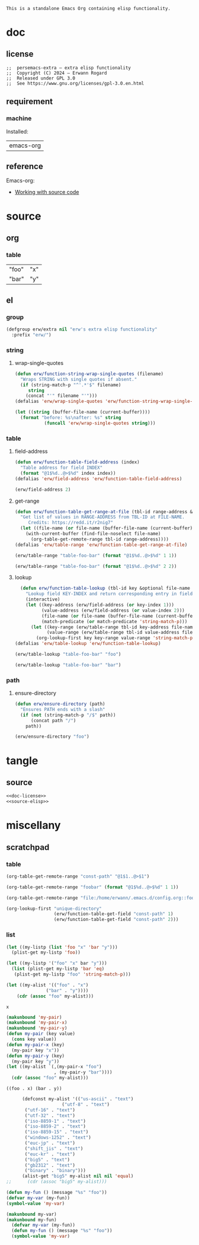 #+title persemacs-extra
#+author: Erwann Rogard
#+startup: fold
#+property: header-args :tangle no

#+name: doc-lead
#+begin_src org
  This is a standalone Emacs Org containing elisp functionality.
#+end_src

* doc
** license
:PROPERTIES:
:custom_id: doc-license
:END:

#+name: doc-license
#+begin_src elisp
  ;;  persemacs-extra — extra elisp functionality
  ;;  Copyright (C) 2024 — Erwann Rogard
  ;;  Released under GPL 3.0
  ;;  See https://www.gnu.org/licenses/gpl-3.0.en.html
#+end_src

** requirement
:PROPERTIES:
:custom_id: doc-req
:END:

*** machine
:PROPERTIES:
:custom_id: doc-req-machine
:END:

Installed:
#+name: doc-install
| emacs-org  |

** reference

Emacs-org:
- [[https://orgmode.org/manual/Working-with-Source-Code.html][Working with source code]]

* source
** org
*** table

#+name: table-foo-bar
| "foo" | "x" |
| "bar" | "y" |

** el
*** group

#+header: :noweb-ref source-elisp
#+begin_src emacs-lisp
    (defgroup erw/extra nil "erw's extra elisp functionality"
      :prefix "erw/")
#+end_src

*** string
**** wrap-single-quotes

#+header: :noweb-ref source-elisp
#+begin_src emacs-lisp
  (defun erw/function-string-wrap-single-quotes (filename)
    "Wraps STRING with single quotes if absent."
    (if (string-match-p "^'.*'$" filename)
       string
      (concat "'" filename "'")))
  (defalias 'erw/wrap-single-quotes 'erw/function-string-wrap-single-quotes)
#+end_src

#+RESULTS:
: erw/wrap-single-quotes

#+header: :noweb-ref erw-example
#+begin_src emacs-lisp
  (let ((string (buffer-file-name (current-buffer))))
    (format "before: %s\nafter: %s" string 
             (funcall 'erw/wrap-single-quotes string)))
#+end_src

#+RESULTS:
: before: /home/erwann/.emacs.d/routinel.org
: after: '/home/erwann/.emacs.d/routinel.org'

*** table
**** field-address

#+header: :noweb-ref source-elisp
#+begin_src emacs-lisp
  (defun erw/function-table-field-address (index)
    "Table address for field INDEX"
    (format "@1$%d..@>$%d" index index))
  (defalias 'erw/field-address 'erw/function-table-field-address)
#+end_src

#+RESULTS:
: erw/field-address

#+header: :noweb-ref erw-example
#+begin_src emacs-lisp
  (erw/field-address 2)
#+end_src

#+RESULTS:
: @1$2..@>$2

**** get-range

#+header: :noweb-ref source-elisp
#+begin_src emacs-lisp
  (defun erw/function-table-get-range-at-file (tbl-id range-address &optional file-name)
    "Get list of values in RANGE-ADDRESS from TBL-ID at FILE-NAME.
       Credits: https://redd.it/r2nig7"
    (let ((file-name (or file-name (buffer-file-name (current-buffer)))))
      (with-current-buffer (find-file-noselect file-name)
        (org-table-get-remote-range tbl-id range-address))))
  (defalias 'erw/table-range 'erw/function-table-get-range-at-file)
#+end_src

#+RESULTS:
: erw/table-range

#+header: :noweb-ref erw-example
#+begin_src emacs-lisp
(erw/table-range "table-foo-bar" (format "@1$%d..@>$%d" 1 1))
#+end_src

#+RESULTS:
| "foo" | "bar" |

#+header: :noweb-ref erw-example
#+begin_src emacs-lisp
(erw/table-range "table-foo-bar" (format "@1$%d..@>$%d" 2 2))
#+end_src

#+RESULTS:
| "x" | "y" |

**** lookup

#+header: :noweb-ref source-elisp
#+begin_src emacs-lisp
  (defun erw/function-table-lookup (tbl-id key &optional file-name key-index value-index match-predicate)
    "Lookup field KEY-INDEX and return corresponding entry in field VALUE-INDEX from table TBL-ID."
    (interactive)
    (let ((key-address (erw/field-address (or key-index 1)))
          (value-address (erw/field-address (or value-index 2)))
          (file-name (or file-name (buffer-file-name (current-buffer))))
          (match-predicate (or match-predicate 'string-match-p)))
      (let ((key-range (erw/table-range tbl-id key-address file-name))
            (value-range (erw/table-range tbl-id value-address file-name)))
        (org-lookup-first key key-range value-range 'string-match-p))))
(defalias 'erw/table-lookup 'erw/function-table-lookup)
#+end_src

#+RESULTS:
: erw/table-lookup

#+header: :noweb-ref erw-example
#+begin_src emacs-lisp
(erw/table-lookup "table-foo-bar" "foo")
#+end_src

#+RESULTS:
: "x"

#+header: :noweb-ref erw-example
#+begin_src emacs-lisp
(erw/table-lookup "table-foo-bar" "bar")
#+end_src

#+RESULTS:
: "y"

*** path
**** ensure-directory

#+header: :noweb-ref source-elisp
#+begin_src emacs-lisp
  (defun erw/ensure-directory (path)
    "Ensures PATH ends with a slash"
    (if (not (string-match-p "/$" path))
        (concat path "/")
      path))
#+end_src

#+RESULTS:
: erw/ensure-directory

#+header: :noweb-ref erw-example
#+begin_src emacs-lisp
(erw/ensure-directory "foo")
#+end_src

#+RESULTS:
: foo/

* tangle
** source
:PROPERTIES:
:header-args: :tangle ./extra.el
:END:

#+header: :noweb yes
#+begin_src emacs-lisp
  <<doc-license>>
  <<source-elisp>>
#+end_src

#+RESULTS:
: erw/function-table-lookup

* miscellany
** scratchpad
*** table

#+begin_src emacs-lisp
  (org-table-get-remote-range "const-path" "@1$1..@>$1")
#+end_src

#+RESULTS:
: unique-directory

#+header: :results value
#+begin_src emacs-lisp
   (org-table-get-remote-range "foobar" (format "@1$%d..@>$%d" 1 1))
#+end_src

#+RESULTS:
| foo | bar |

#+header: :results value
#+begin_src emacs-lisp
   (org-table-get-remote-range "file:/home/erwann/.emacs.d/config.org::foobar" (format "@1$%d..@>$%d" 1 1))
#+end_src


#+begin_src emacs-lisp
  (org-lookup-first "unique-directory"
                    (erw/function-table-get-field "const-path" 1)
                    (erw/function-table-get-field "const-path" 2)))
#+end_src

#+RESULTS:
: "/home/erwann/unique"
*** list

#+header: example-plist-get-1
#+begin_src emacs-lisp
  (let ((my-listp (list 'foo "x" 'bar "y")))
    (plist-get my-listp 'foo))
#+end_src

#+RESULTS:
: x

#+header: example-plist-get-2
#+begin_src emacs-lisp
  (let ((my-listp '("foo" "x" bar "y")))
    (list (plist-get my-listp 'bar 'eq)
     (plist-get my-listp "foo" 'string-match-p)))
#+end_src

#+RESULTS:
| y | x |

#+name: debug-a
#+begin_src emacs-lisp
  (let ((my-alist '(("foo" . "x")
                 ("bar" . "y"))))
      (cdr (assoc "foo" my-alist)))
#+end_src

#+RESULTS: debug-a
: x

#+name: debug-b
#+begin_src emacs-lisp
  (makunbound 'my-pair)
  (makunbound 'my-pair-x)
  (makunbound 'my-pair-y)
  (defun my-pair (key value)
    (cons key value))
  (defun my-pair-x (key)
    (my-pair key "x"))
  (defun my-pair-y (key)
    (my-pair key "y"))
  (let ((my-alist `(,(my-pair-x "foo")
                    , (my-pair-y "bar"))))
    (cdr (assoc "foo" my-alist)))
#+end_src

#+RESULTS: debug-b
: ((foo . x) (bar . y))

#+begin_src emacs-lisp
      (defconst my-alist '(("us-ascii" . "text")
                     ("utf-8" . "text")
       ("utf-16" . "text")
       ("utf-32" . "text")
       ("iso-8859-1" . "text")
       ("iso-8859-2" . "text")
       ("iso-8859-15" . "text")
       ("windows-1252" . "text")
       ("euc-jp" . "text")
       ("shift_jis" . "text")
       ("euc-kr" . "text")
       ("big5" . "text")
       ("gb2312" . "text")
       ("binary" . "binary")))
      (alist-get "big5" my-alist nil nil 'equal)
;;      (cdr (assoc "big5" my-alist)))
#+end_src

#+RESULTS:
: text

#+name: setup-1
#+begin_src emacs-lisp
  (defun my-fun () (message "%s" "foo"))
  (defvar my-var (my-fun))
  (symbol-value 'my-var)
#+end_src

#+RESULTS:
: foo

#+name: setup-2
#+begin_src emacs-lisp
(makunbound my-var)
(makunbound my-fun)
  (defvar my-var (my-fun))
  (defun my-fun () (message "%s" "foo"))
  (symbol-value 'my-var)
#+end_src

